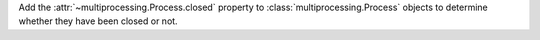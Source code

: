 Add the :attr:`~multiprocessing.Process.closed` property to
:class:`multiprocessing.Process` objects to determine whether
they have been closed or not.
